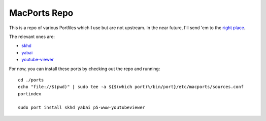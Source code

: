MacPorts Repo
=============

This is a repo of various Portfiles which I use but are not upstream. In the
near future, I'll send 'em to the `right place`_.

The relevant ones are:

* `skhd`_
* `yabai`_
* `youtube-viewer`_

For now, you can install these ports by checking out the repo and running::

    cd ./ports
    echo "file://$(pwd)" | sudo tee -a ${$(which port)%/bin/port}/etc/macports/sources.conf
    portindex

    sudo port install skhd yabai p5-www-youtubeviewer

.. _right place: https://github.com/macports/macports-ports
.. _skhd: https://github.com/koekeishiya/skhd
.. _yabai: https://github.com/koekeishiya/yabai
.. _youtube-viewer: https://github.com/trizen/youtube-viewer
